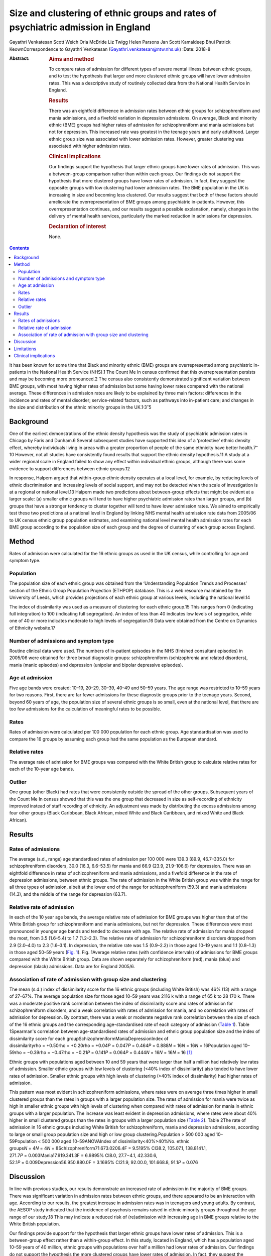 ==================================================================================
Size and clustering of ethnic groups and rates of psychiatric admission in England
==================================================================================



Gayathri Venkatesan
Scott Weich
Orla McBride
Liz Twigg
Helen Parsons
Jan Scott
Kamaldeep Bhui
Patrick KeownCorrespondence to Gayathri Venkatesan
(Gayathri.venkatesan@ntw.nhs.uk)
:Date: 2018-8

:Abstract:
   .. rubric:: Aims and method
      :name: sec_a1

   To compare rates of admission for different types of severe mental
   illness between ethnic groups, and to test the hypothesis that larger
   and more clustered ethnic groups will have lower admission rates.
   This was a descriptive study of routinely collected data from the
   National Health Service in England.

   .. rubric:: Results
      :name: sec_a2

   There was an eightfold difference in admission rates between ethnic
   groups for schizophreniform and mania admissions, and a fivefold
   variation in depression admissions. On average, Black and minority
   ethnic (BME) groups had higher rates of admission for
   schizophreniform and mania admissions but not for depression. This
   increased rate was greatest in the teenage years and early adulthood.
   Larger ethnic group size was associated with lower admission rates.
   However, greater clustering was associated with higher admission
   rates.

   .. rubric:: Clinical implications
      :name: sec_a3

   Our findings support the hypothesis that larger ethnic groups have
   lower rates of admission. This was a between-group comparison rather
   than within each group. Our findings do not support the hypothesis
   that more clustered groups have lower rates of admission. In fact,
   they suggest the opposite: groups with low clustering had lower
   admission rates. The BME population in the UK is increasing in size
   and becoming less clustered. Our results suggest that both of these
   factors should ameliorate the overrepresentation of BME groups among
   psychiatric in-patients. However, this overrepresentation continues,
   and our results suggest a possible explanation, namely, changes in
   the delivery of mental health services, particularly the marked
   reduction in admissions for depression.

   .. rubric:: Declaration of interest
      :name: sec_a4

   None.


.. contents::
   :depth: 3
..

It has been known for some time that Black and minority ethnic (BME)
groups are overrepresented among psychiatric in-patients in the National
Health Service (NHS).1 The Count Me In census confirmed that this
overrepresentation persists and may be becoming more pronounced.2 The
census also consistently demonstrated significant variation between BME
groups, with most having higher rates of admission but some having lower
rates compared with the national average. These differences in admission
rates are likely to be explained by three main factors: differences in
the incidence and rates of mental disorder; service-related factors,
such as pathways into in-patient care; and changes in the size and
distribution of the ethnic minority groups in the
UK.1\ :sup:`,`\ 3\ :sup:`–`\ 5

.. _sec-1-1:

Background
==========

One of the earliest demonstrations of the ethnic density hypothesis was
the study of psychiatric admission rates in Chicago by Faris and
Dunham.6 Several subsequent studies have supported this idea of a
‘protective’ ethnic density effect, whereby individuals living in areas
with a greater proportion of people of the same ethnicity have better
health.7\ :sup:`–`\ 10 However, not all studies have consistently found
results that support the ethnic density hypothesis.11 A study at a wider
regional scale in England failed to show any effect within individual
ethnic groups, although there was some evidence to support differences
between ethnic groups.12

In response, Halpern argued that within-group ethnic density operates at
a local level, for example, by reducing levels of ethnic discrimination
and increasing levels of social support, and may not be detected when
the scale of investigation is at a regional or national level.13 Halpern
made two predictions about between-group effects that might be evident
at a larger scale: (a) smaller ethnic groups will tend to have higher
psychiatric admission rates than larger groups, and (b) groups that have
a stronger tendency to cluster together will tend to have lower
admission rates. We aimed to empirically test these two predictions at a
national level in England by linking NHS mental health admission rate
data from 2005/06 to UK census ethnic group population estimates, and
examining national level mental health admission rates for each BME
group according to the population size of each group and the degree of
clustering of each group across England.

.. _sec2:

Method
======

Rates of admission were calculated for the 16 ethnic groups as used in
the UK census, while controlling for age and symptom type.

.. _sec2-1:

Population
----------

The population size of each ethnic group was obtained from the
‘Understanding Population Trends and Processes’ section of the Ethnic
Group Population Projection (ETHPOP) database. This is a web resource
maintained by the University of Leeds, which provides projections of
each ethnic group at various levels, including the national level.14

The index of dissimilarity was used as a measure of clustering for each
ethnic group.15 This ranges from 0 (indicating full integration) to 100
(indicating full segregation). An index of less than 40 indicates low
levels of segregation, while one of 40 or more indicates moderate to
high levels of segregation.16 Data were obtained from the Centre on
Dynamics of Ethnicity website.17

.. _sec2-2:

Number of admissions and symptom type
-------------------------------------

Routine clinical data were used. The numbers of in-patient episodes in
the NHS (finished consultant episodes) in 2005/06 were obtained for
three broad diagnostic groups: schizophreniform (schizophrenia and
related disorders), mania (manic episodes) and depression (unipolar and
bipolar depressive episodes).

.. _sec2-3:

Age at admission
----------------

Five age bands were created: 10–19, 20–29, 30–39, 40–49 and 50–59 years.
The age range was restricted to 10–59 years for two reasons. First,
there are far fewer admissions for these diagnostic groups prior to the
teenage years. Second, beyond 60 years of age, the population size of
several ethnic groups is so small, even at the national level, that
there are too few admissions for the calculation of meaningful rates to
be possible.

.. _sec2-4:

Rates
-----

Rates of admission were calculated per 100 000 population for each
ethnic group. Age standardisation was used to compare the 16 groups by
assuming each group had the same population as the European standard.

.. _sec2-5:

Relative rates
--------------

The average rate of admission for BME groups was compared with the White
British group to calculate relative rates for each of the 10-year age
bands.

.. _sec2-6:

Outlier
-------

One group (other Black) had rates that were consistently outside the
spread of the other groups. Subsequent years of the Count Me In census
showed that this was the one group that decreased in size as
self-recording of ethnicity improved instead of staff recording of
ethnicity. An adjustment was made by distributing the excess admissions
among four other groups (Black Caribbean, Black African, mixed White and
Black Caribbean, and mixed White and Black African).

.. _sec3:

Results
=======

.. _sec3-1:

Rates of admissions
-------------------

The average (s.d., range) age standardised rates of admission per
100 000 were 139.3 (89.9, 46.7–335.0) for schizophreniform disorders,
30.0 (16.3, 6.6–53.5) for mania and 66.9 (23.9, 21.9–106.6) for
depression. There was an eightfold difference in rates of
schizophreniform and mania admissions, and a fivefold difference in the
rate of depression admissions, between ethnic groups. The rate of
admission in the White British group was within the range for all three
types of admission, albeit at the lower end of the range for
schizophreniform (59.3) and mania admissions (14.3), and the middle of
the range for depression (63.7).

.. _sec3-2:

Relative rate of admission
--------------------------

In each of the 10 year age bands, the average relative rate of admission
for BME groups was higher than that of the White British group for
schizophreniform and mania admissions, but not for depression. These
differences were most pronounced in younger age bands and tended to
decrease with age. The relative rate of admission for mania dropped the
most, from 3.5 (1.6–5.4) to 1.7 (1.2–2.3). The relative rate of
admission for schizophreniform disorders dropped from 2.9 (2.0–4.0) to
2.3 (1.6–3.1). In depression, the relative rate was 1.5 (0.9–2.2) in
those aged 10–19 years and 1.1 (0.8–1.3) in those aged 50–59 years
(`Fig. 1 <#fig01>`__). Fig. 1Average relative rates (with confidence
intervals) of admissions for BME groups compared with the White British
group. Data are shown separately for schizophreniform (red), mania
(blue) and depression (black) admissions. Data are for England 2005/6.

.. _sec3-3:

Association of rate of admission with group size and clustering
---------------------------------------------------------------

The mean (s.d.) index of dissimilarity score for the 16 ethnic groups
(including White British) was 46% (13) with a range of 27–67%. The
average population size for those aged 10–59 years was 2116 k with a
range of 65 k to 28 170 k. There was a moderate positive rank
correlation between the index of dissimilarity score and rates of
admission for schizophreniform disorders, and a weak correlation with
rates of admission for mania, and no correlation with rates of admission
for depression. By contrast, there was a weak or moderate negative rank
correlation between the size of each of the 16 ethnic groups and the
corresponding age-standardised rate of each category of admission
(`Table 1 <#tab01>`__). Table 1Spearman's correlation between
age-standardised rates of admission and ethnic group population size and
the index of dissimilarity score for each
groupSchizophreniformManiaDepressionIndex of
dissimilarityrho = +0.50rho = +0.20rho = +0.04\ *P* = 0.047\ *P* = 0.464\ *P* = 0.888\ *N* = 16\ *N* = 16\ *N* = 16Population
aged
10–59rho = −0.39rho = −0.47rho = −0.21\ *P* = 0.141\ *P* = 0.064\ *P* = 0.444\ *N* = 16\ *N* = 16\ *N* = 16 [1]_

Ethnic groups with populations aged between 10 and 59 years that were
larger than half a million had relatively low rates of admission.
Smaller ethnic groups with low levels of clustering (<40% index of
dissimilarity) also tended to have lower rates of admission. Smaller
ethnic groups with high levels of clustering (>40% index of
dissimilarity) had higher rates of admission.

This pattern was most evident in schizophreniform admissions, where
rates were on average three times higher in small clustered groups than
the rates in groups with a larger population size. The rates of
admission for mania were twice as high in smaller ethnic groups with
high levels of clustering when compared with rates of admission for
mania in ethnic groups with a larger population. The increase was least
evident in depression admissions, where rates were about 40% higher in
small clustered groups than the rates in groups with a larger population
size (`Table 2 <#tab02>`__). Table 2The rate of admission in 16 ethnic
groups including White British for schizophreniform, mania and
depression admissions, according to large or small group population size
and high or low group clustering.Population > 500 000 aged
10–59Population < 500 000 aged 10–59ANOVAIndex of
dissimilarity<40%>40%No. ethnic
groups\ *N* = 4\ *N* = 4\ *N* = 8Schizophreniform71.673.0206.4F = 9.5195%
CI38.2, 105.07.1, 138.8141.1,
271.7\ *P* = 0.003Mania17.919.341.3F = 6.9895% CI8.0, 27.7−4.1,
42.330.6, 52.1\ *P* = 0.009Depression56.950.880.0F = 3.1695% CI21.9,
92.00.0, 101.668.8, 91.1\ *P* = 0.076

.. _sec4:

Discussion
==========

In line with previous studies, our results demonstrate an increased rate
of admission in the majority of BME groups. There was significant
variation in admission rates between ethnic groups, and there appeared
to be an interaction with age. According to our results, the greatest
increase in admission rates was in teenagers and young adults. By
contrast, the AESOP study indicated that the incidence of psychosis
remains raised in ethnic minority groups throughout the age range of our
study.18 This may indicate a reduced risk of (re)admission with
increasing age in BME groups relative to the White British population.

Our findings provide support for the hypothesis that larger ethnic
groups have lower rates of admission. This is a between-group effect
rather than a within-group effect. In this study, located in England,
which has a population aged 10–59 years of 40 million, ethnic groups
with populations over half a million had lower rates of admission. Our
findings do not support the hypothesis the more clustered groups have
lower rates of admission. In fact, they suggest the opposite: groups
with low clustering had lower admission rates. Again, it is important to
emphasise that this study only looked at between-group effects and did
not investigate within-group effects.

The BME population in the UK is increasing in size and becoming less
clustered.16 Our results suggest that both of these factors should
ameliorate the overrepresentation of BME groups among psychiatric
in-patients. However, the Count Me In census indicated that this
overrepresentation continues. The answer may lie in changes in the
delivery to mental health services. We have previously shown that that
although rates of admission have fallen across England, one of the
largest reductions has been in admissions for depression, whereas
admissions for schizophrenia and mania have shown only a modest, if any,
reduction.19

In this work, we have shown that the increased rate of admission for BME
groups was confined to schizophreniform disorders and mania, but was not
found in depression. Therefore, all other things being equal, reducing
the rate of admissions for depression alone will have the unintended
consequence of increasing the overrepresentation of BME groups in the
psychiatric in-patient population. The same applies to interventions
that are more effective in reducing admissions in adults over 35 years
of age than in younger adults, such as crisis resolution home-based
treatment (http://www.ethpop.org).

.. _sec5:

Limitations
===========

Gender-specific data were not available; hence, standardisation by
gender was not possible. The diagnostic information was from routine
clinical practice. For the majority of patients, ethnicity was
self-determined, but for a minority of patients the ethnicity category
would have been picked by staff.

It is impossible to avoid the ecological fallacy when analysing
population level data. This ecological study was undertaken at a
national level and, therefore, the results may be affected by the
ecological fallacy (i.e. associative results observed at this national
level are not necessarily replicated at the individual or smaller
geographical levels.20 However, the finding of an association between
ethnic groups and higher rates of detention is fully consistent with a
number of studies that have found higher rates of psychosis and
admission among individuals from BME groups.

Local area of residence is likely to reflect aspects of group membership
dynamics, such as local ethnic density, dissimilarity and sense of
membership. These are likely to be more fluid than individual-level
variables. We argue that ethnicity may operate at various levels,
including those of the individual, local area, region, and nation, and
perhaps even beyond national boundaries; however, our national-level
data did not allow us to investigate these nuances.

This study included information on the number of admissions in England
for each ethnic group. It did not have access to any individual-level
data or local area data. A further study is required with a more
detailed data-set, including detention outcomes recorded at individual,
local area, regional and national levels, and corresponding explanatory
variables as in our previous study.21 Dual diagnoses, specific substance
use and multiple admissions should all be considered in future studies.

.. _sec6:

Clinical implications
=====================

If these associations are replicated, then this study has several
implications. The first is that as ethnic groups increase in size and
become more evenly spread, relative rates of admission will fall.

Second, any change in the pattern of admission, according to broad
diagnostic group, symptom type or age, is likely to affect the ethnic
make-up of the psychiatric in-patient population. For example,
home-based treatment as an alternative to admission has been shown to be
more effective for depression and for adults over the age of 35. An
indirect consequence of this could be an exacerbation of the
overrepresentation of BME groups among the remaining in-patient
population.

Future research in this area will model the effects that population
change and changes in psychiatric practice since 2005/6 have had on the
psychiatric in-patient population over the subsequent decade.

**Gayathri Venkatesan** is a Consultant Neuropsychiatrist at Walkergate
Park, Newcastle, UK; **Scott Weich** is a Professor of Mental Health at
the Division of Mental Health and Wellbeing, Warwick Medical School,
University of Warwick, Coventry, UK; **Orla McBride** is a Lecturer in
Psychology at the School of Psychology, University of Ulster, County
Londonderry, Ulster, UK; **Liz Twigg** is a Professor of Human Geography
at the Department of Geography, University of Portsmouth, Buckingham
Building, Portsmouth, UK; **Helen Parsons** is a Senior Research Fellow
at the Division of Health Sciences, Warwick Medical School, University
of Warwick, Coventry, UK; **Jan Scott** and **Patrick Keown** are
Consultant Psychiatrists at Newcastle University, Academic Psychiatry,
Campus for Ageing & Vitality, Newcastle, UK; and **Kamaldeep Bhui** is a
Professor of Cultural Psychiatry and Epidemiology at the Centre for
Psychiatry, Barts and The London School of Medicine and Dentistry, Queen
Mary University of London, UK.

.. [1]
   The data are for 16 ethnic groups in England.

